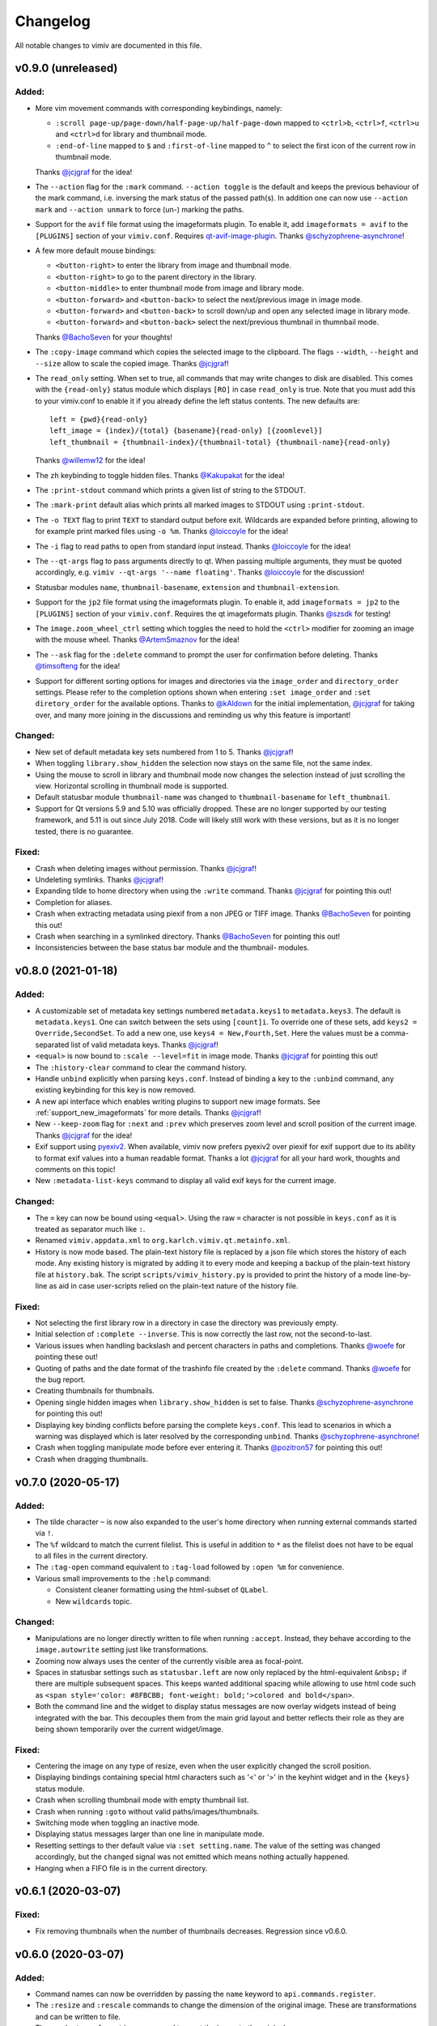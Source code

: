 Changelog
=========

All notable changes to vimiv are documented in this file.

v0.9.0 (unreleased)
-------------------

Added:
^^^^^^

* More vim movement commands with corresponding keybindings, namely:

  * ``:scroll page-up/page-down/half-page-up/half-page-down`` mapped to ``<ctrl>b``,
    ``<ctrl>f``, ``<ctrl>u`` and ``<ctrl>d`` for library and thumbnail mode.
  * ``:end-of-line`` mapped to ``$`` and ``:first-of-line`` mapped to ``^`` to select
    the first icon of the current row in thumbnail mode.

  Thanks `@jcjgraf <https://github.com/jcjgraf>`_ for the idea!
* The ``--action`` flag for the ``:mark`` command. ``--action toggle`` is the default
  and keeps the previous behaviour of the mark command, i.e. inversing the mark status
  of the passed path(s). In addition one can now use ``--action mark`` and
  ``--action unmark`` to force (un-) marking the paths.
* Support for the ``avif`` file format using the imageformats plugin. To enable it, add
  ``imageformats = avif`` to the ``[PLUGINS]`` section of your ``vimiv.conf``. Requires
  `qt-avif-image-plugin <https://github.com/novomesk/qt-avif-image-plugin>`_.
  Thanks `@schyzophrene-asynchrone`_!
* A few more default mouse bindings:

  * ``<button-right>`` to enter the library from image and thumbnail mode.
  * ``<button-right>`` to go to the parent directory in the library.
  * ``<button-middle>`` to enter thumbnail mode from image and library mode.
  * ``<button-forward>`` and ``<button-back>`` to select the next/previous image in
    image mode.
  * ``<button-forward>`` and ``<button-back>`` to scroll down/up and open any selected
    image in library mode.
  * ``<button-forward>`` and ``<button-back>`` select the next/previous thumbnail in
    thumnbail mode.

  Thanks `@BachoSeven`_ for your thoughts!
* The ``:copy-image`` command which copies the selected image to the clipboard. The
  flags ``--width``, ``--height`` and ``--size`` allow to scale the copied image.
  Thanks `@jcjgraf`_!
* The ``read_only`` setting. When set to true, all commands that may write changes to
  disk are disabled. This comes with the ``{read-only}`` status module which displays
  ``[RO]`` in case ``read_only`` is true. Note that you must add this to your
  vimiv.conf to enable it if you already define the left status contents. The new
  defaults are::

    left = {pwd}{read-only}
    left_image = {index}/{total} {basename}{read-only} [{zoomlevel}]
    left_thumbnail = {thumbnail-index}/{thumbnail-total} {thumbnail-name}{read-only}

  Thanks `@willemw12`_ for the idea!
* The ``zh`` keybinding to toggle hidden files.
  Thanks `@Kakupakat`_ for the idea!
* The ``:print-stdout`` command which prints a given list of string to the STDOUT.
* The ``:mark-print`` default alias which prints all marked images to STDOUT using
  ``:print-stdout``.
* The ``-o TEXT`` flag to print ``TEXT`` to standard output before exit. Wildcards are
  expanded before printing, allowing to for example print marked files using ``-o %m``.
  Thanks `@loiccoyle`_ for the idea!
* The ``-i`` flag to read paths to open from standard input instead.
  Thanks `@loiccoyle`_ for the idea!
* The ``--qt-args`` flag to pass arguments directly to qt. When passing multiple
  arguments, they must be quoted accordingly, e.g.
  ``vimiv --qt-args '--name floating'``.
  Thanks `@loiccoyle`_ for the discussion!
* Statusbar modules ``name``, ``thumbnail-basename``, ``extension`` and
  ``thumbnail-extension``.
* Support for the ``jp2`` file format using the imageformats plugin. To enable it, add
  ``imageformats = jp2`` to the ``[PLUGINS]`` section of your ``vimiv.conf``. Requires
  the qt imageformats plugin. Thanks `@szsdk`_ for testing!
* The ``image.zoom_wheel_ctrl`` setting which toggles the need to hold the ``<ctrl>``
  modifier for zooming an image with the mouse wheel. Thanks `@ArtemSmaznov`_ for the
  idea!
* The ``--ask`` flag for the ``:delete`` command to prompt the user for confirmation
  before deleting. Thanks `@timsofteng`_ for the idea!
* Support for different sorting options for images and directories via the
  ``image_order`` and ``directory_order`` settings. Please refer to the completion
  options shown when entering ``:set image_order`` and ``:set diretory_order`` for
  the available options. Thanks to `@kAldown`_ for the initial implementation,
  `@jcjgraf`_ for taking over, and many more joining in the discussions and reminding us
  why this feature is important!

Changed:
^^^^^^^^

* New set of default metadata key sets numbered from 1 to 5. Thanks `@jcjgraf`_!
* When toggling ``library.show_hidden`` the selection now stays on the same file, not
  the same index.
* Using the mouse to scroll in library and thumbnail mode now changes the selection
  instead of just scrolling the view. Horizontal scrolling in thumbnail mode is
  supported.
* Default statusbar module ``thumbnail-name`` was changed to ``thumbnail-basename`` for
  ``left_thumbnail``.
* Support for Qt versions 5.9 and 5.10 was officially dropped. These are no longer
  supported by our testing framework, and 5.11 is out since July 2018. Code will likely
  still work with these versions, but as it is no longer tested, there is no guarantee.

Fixed:
^^^^^^

* Crash when deleting images without permission. Thanks `@jcjgraf`_!
* Undeleting symlinks. Thanks `@jcjgraf`_!
* Expanding tilde to home directory when using the ``:write`` command. Thanks
  `@jcjgraf`_ for pointing this out!
* Completion for aliases.
* Crash when extracting metadata using piexif from a non JPEG or TIFF image. Thanks `@BachoSeven`_ for pointing this out!
* Crash when searching in a symlinked directory. Thanks `@BachoSeven`_ for pointing this
  out!
* Inconsistencies between the base status bar module and the thumbnail- modules.


v0.8.0 (2021-01-18)
-------------------

Added:
^^^^^^

* A customizable set of metadata key settings numbered ``metadata.keys1`` to
  ``metadata.keys3``. The default is ``metadata.keys1``. One can switch between the sets
  using ``[count]i``. To override one of these sets, add ``keys2 =
  Override,SecondSet``. To add a new one, use ``keys4 = New,Fourth,Set``. Here the
  values must be a comma-separated list of valid metadata keys. Thanks `@jcjgraf`_!
* ``<equal>`` is now bound to ``:scale --level=fit`` in image mode. Thanks `@jcjgraf`_
  for pointing this out!
* The ``:history-clear`` command to clear the command history.
* Handle ``unbind`` explicitly when parsing ``keys.conf``. Instead of binding a key to
  the ``:unbind`` command, any existing keybinding for this key is now removed.
* A new api interface which enables writing plugins to support new image formats. See
  :ref:`support_new_imageformats` for more details.
  Thanks `@jcjgraf`_!
* New ``--keep-zoom`` flag for ``:next`` and ``:prev`` which preserves zoom level and
  scroll position of the current image.
  Thanks `@jcjgraf`_ for the idea!
* Exif support using `pyexiv2 <https://python3-exiv2.readthedocs.io/>`_. When available,
  vimiv now prefers pyexiv2 over piexif for exif support due to its ability to format
  exif values into a human readable format. Thanks a lot
  `@jcjgraf`_ for all your hard work, thoughts and comments
  on this topic!
* New ``:metadata-list-keys`` command to display all valid exif keys for the current
  image.

Changed:
^^^^^^^^

* The ``=`` key can now be bound using ``<equal>``. Using the raw ``=`` character is not
  possible in ``keys.conf`` as it is treated as separator much like ``:``.
* Renamed ``vimiv.appdata.xml`` to ``org.karlch.vimiv.qt.metainfo.xml``.
* History is now mode based. The plain-text history file is replaced by a json file
  which stores the history of each mode. Any existing history is migrated by adding it
  to every mode and keeping a backup of the plain-text history file at ``history.bak``.
  The script ``scripts/vimiv_history.py`` is provided to print the history of a mode
  line-by-line as aid in case user-scripts relied on the plain-text nature of the
  history file.

Fixed:
^^^^^^

* Not selecting the first library row in a directory in case the directory was
  previously empty.
* Initial selection of ``:complete --inverse``. This is now correctly the last row, not
  the second-to-last.
* Various issues when handling backslash and percent characters in paths and
  completions. Thanks
  `@woefe`_ for pointing these out!
* Quoting of paths and the date format of the trashinfo file created by the ``:delete``
  command. Thanks `@woefe`_ for the bug report.
* Creating thumbnails for thumbnails.
* Opening single hidden images when ``library.show_hidden`` is set to false. Thanks
  `@schyzophrene-asynchrone`_ for pointing
  this out!
* Displaying key binding conflicts before parsing the complete ``keys.conf``. This lead
  to scenarios in which a warning was displayed which is later resolved by the
  corresponding ``unbind``. Thanks `@schyzophrene-asynchrone`_!
* Crash when toggling manipulate mode before ever entering it. Thanks
  `@pozitron57`_ for pointing this out!
* Crash when dragging thumbnails.


v0.7.0 (2020-05-17)
-------------------

Added:
^^^^^^

* The tilde character ``~`` is now also expanded to the user's home directory when
  running external commands started via ``!``.
* The ``%f`` wildcard to match the current filelist. This is useful in addition to ``*``
  as the filelist does not have to be equal to all files in the current directory.
* The ``:tag-open`` command equivalent to ``:tag-load`` followed by ``:open %m`` for
  convenience.
* Various small improvements to the ``:help`` command:

  * Consistent cleaner formatting using the html-subset of ``QLabel``.
  * New ``wildcards`` topic.

Changed:
^^^^^^^^

* Manipulations are no longer directly written to file when running ``:accept``.
  Instead, they behave according to the ``image.autowrite`` setting just like
  transformations.
* Zooming now always uses the center of the currently visible area as focal-point.
* Spaces in statusbar settings such as ``statusbar.left`` are now only replaced by
  the html-equivalent ``&nbsp;`` if there are multiple subsequent spaces. This keeps
  wanted additional spacing while allowing to use html code such as
  ``<span style='color: #8FBCBB; font-weight: bold;'>colored and bold</span>``.
* Both the command line and the widget to display status messages are now overlay
  widgets instead of being integrated with the bar. This decouples them from the main
  grid layout and better reflects their role as they are being shown temporarily over
  the current widget/image.

Fixed:
^^^^^^

* Centering the image on any type of resize, even when the user explicitly changed the
  scroll position.
* Displaying bindings containing special html characters such as '<' or '>' in the
  keyhint widget and in the ``{keys}`` status module.
* Crash when scrolling thumbnail mode with empty thumbnail list.
* Crash when running ``:goto`` without valid paths/images/thumbnails.
* Switching mode when toggling an inactive mode.
* Displaying status messages larger than one line in manipulate mode.
* Resetting settings to ther default value via ``:set setting.name``. The value of the
  setting was changed accordingly, but the ``changed`` signal was not emitted which
  means nothing actually happened.
* Hanging when a FIFO file is in the current directory.


v0.6.1 (2020-03-07)
-------------------

Fixed:
^^^^^^

* Fix removing thumbnails when the number of thumbnails decreases. Regression since
  v0.6.0.


v0.6.0 (2020-03-07)
-------------------

Added:
^^^^^^

* Command names can now be overridden by passing the ``name`` keyword to
  ``api.commands.register``.
* The ``:resize`` and ``:rescale`` commands to change the dimension of the original
  image. These are transformations and can be written to file.
* The ``:undo-transformations`` command to reset the image to the original.
* The ``:straighten`` command which displays a grid to straighten the current image.
  The image can then be straightened clockwise using the ``l``, ``>`` and ``L`` keys and
  counter-clockwise with ``h``, ``<`` and ``H``. Accept the changes with ``<return>``
  and reject them with ``<escape>``. It comes ith the ``{transformation-info}`` status
  module that displays the current straightening angle in degrees.
* The option to prompt the user for an answer using ``api.prompt.ask_question``. This
  comes with a blocking prompt which can be answered using key presses. The prompt can
  be styled with the ``prompt.font``, ``prompt.fg``, ``prompt.bg``,
  ``prompt.padding``, ``prompt.border_radius``, ``prompt.border`` and
  ``prompt.border.color`` styles.
* A new ``PromptSetting`` type which is essentially a boolean setting with the
  additional ``ask`` value. If the value is ``ask``, the user is prompted everytime the
  boolean state of this setting is requested.

Changed:
^^^^^^^^

* Removed prepended whitespace from completion options.
* The ``:nop`` command is now hidden from the completion.
* The function ``api.open`` had been renamed to ``api.open_paths`` to remove the clash
  with the python builtin. Using ``api.open`` directly is deprecated and will be removed
  in `v0.7.0`.
* The slideshow is always stopped when the image is unfocused.
* The ``image.autowrite`` setting is now ``ask`` by default. This should prevent
  surprises in case the changes are written to disk or discarded.
* ``:delete`` now only deletes images.

Fixed:
^^^^^^

* Always writing changed images to disk regardless of the ``image.autowrite`` setting.
* Segfault when applying manipulations.
* Crash when searching empty pathlist.
* Library column widths when starting in an empty directory.
* Reset image filelist selection when working directory content changes. We now ensure a
  custom selection, such as after ``:open %m``, is not replaced by all images in the
  working directory on a proposed reload.
* Selecting wrong path in library/thumbnail when deleting images in image mode.


v0.5.0 (2020-01-05)
-------------------

Added:
^^^^^^

* Basic support for binding mouse clicks and double clicks to commands. The relevant
  names are ``<button-NAME>`` and ``<double-button-NAME>``. Here ``NAME`` stands for the
  name of the mouse button to bind, e.g. ``left``, ``middle`` or ``right``.
* New ``imageformats`` plugin to ease adding support for additional image formats.
  Activate it by adding ``imageformats = name, ...`` to the plugins section of your
  ``vimiv.conf``. Here ``name, ...`` consists of the names of the image formats to add
  separated by a comma. Currently only the ``cr2`` raw format is implemented which
  requires `qt raw <https://gitlab.com/mardy/qtraw>`_.
* Path completion for the ``:mark`` command.
* Some help for migrating from the gtk version:

  * All gtk directories are backed up.
  * The tag files are migrated.
  * A welcome pop-up linking the :ref:`documentation <migrating>` is displayed.

Changed:
^^^^^^^^

* Saner default step for mouse zoom. Thanks `@OliverLew`_ for catching this.
* Completion api no longer provides a ``BaseFilter`` class. Instead, the
  ``FilterProxyModel`` is always used for completion filtering. Customization can only
  be done by adding new completion models inheriting from ``BaseModel``.
* Completion widget is now shown/hidden depending on if there are completions or not.
* The ``:goto`` command can now be run with count only, e.g. ``:2goto``.
* The ``:goto`` command now consistently uses the modulo operator in all modes if the
  passed number is larger than the allowed maximum.

Fixed:
^^^^^^

* Showing keyhint widget in command mode.
* Partial matches with special keys such as ``<tab>``.
* The ``-s`` command line option to temporarily set an option. Broken since v0.4.0.
* Support for some jpg files not recognized by the ``imghdr`` module. Thanks
  `@maximbaz`_ for the help.
* Undefined behaviour when running ``:enter command``. This now displays an error
  message and hints that ``:command`` or ``:search`` should be used instead.


v0.4.1 (2019-12-01)
-------------------

Fixed:
^^^^^^

* Not clearing existing status messages when pressing a key.


v0.4.0 (2019-12-01)
-------------------

Added:
^^^^^^

* The option to reference environment variables in the configuration files using
  ``${env:VARIABLE}``.
* The ``-b``, ``--basedir`` argument to override the base directory for storage. In
  contrast to ``--temp-basedir`` the directory is not deleted later.
* ``:rename`` and ``mark-rename`` commands to rename files starting from a common base.
* Panning images with the left mouse button.
* Zooming images with control+mouse-wheel.
* Path focus synchronization between all modes. Library and thumbnail mode are always
  synchronized. To keep the image synchronized with the others, either the ``n`` and
  ``p`` bindings can be used in the library, or the image can be opened explicitly. This
  behaviour is intended as opening a new image for every scroll in library/thumbnail
  would degrade performance significantly.

Changed:
^^^^^^^^

* External commands started with ``!`` no longer run in a sub-shell. To run commands
  with a sub-shell use ``:spawn`` instead.
* The selected path in the library is centered as in thumbnail mode if possible.
* The library always focuses the child directory when entering the parent directory via
  ``:scroll left``.
* The completion widget no longer has padding but instead keeps one space to align with
  the ``:`` in the command line. To simplify alignment, ``statusbar.padding`` option now
  only applies to the top and bottom.
* The vertical scrollbar in the completion widget is now hidden.
* A reason should now be passed to ``api.status.update`` and ``api.status.clear`` for
  logging purposes. Not passing a reason is deprecated and will be removed in `v0.5.0`.

Fixed:
^^^^^^

* Fuzzy path completion.
* Setting ``monitor_filesystem`` to ``false`` during runtime.
* Crash when entering command mode with ``{filesize}`` status module.
* XDG related directories such as XDG_CONFIG_HOME are created with mode 700 as expected
  by the XDG standard if they do not exist.
* Writing image changes on quit.
* Crash when running transform-related commands without valid pixmap.

Removed:
^^^^^^^^

* All ``completion.scrollbar`` related styles as the scrollbar is now hidden.


v0.3.0 (2019-11-01)
-------------------

Added:
^^^^^^

* Elements in library and thumbnail can be selected with a mouse double click.
* Library and thumbnail selection color is dimmed when the corresponding widget is not
  focused. It comes with the style options ``library.selected.bg.unfocus`` and
  ``thumbnail.selected.bg.unfocus``.
* Pop-up window to show keybindings for current mode. It can be shown with the
  ``:keybindings`` command and comes with the style options
  ``keybindings.bindings.color`` and ``keybindings.highlight.color``.
* Default left statusbar setting for manipulate mode showing basename, image size,
  modification date and the processing indicator.
* New ``:help`` command to display help messages on commands, settings and some general
  information.

Changed:
^^^^^^^^

* Any parsing errors when reading configuration files now log an error message and exit
  vimiv.
* The ``--config`` argument overrides the default user configuration path instead of
  appending to it. This is consistent with the ``--keyfile`` argument.
* Completely broken user styles now log an error message and exit vimiv instead of
  falling back to the default. This is consistent with the configuration file handling.
* Class instances can now be retrieved from the object registry via ``Class.instance``
  instead of ``objreg.get(Class)``. The old syntax has been deprecated and will be
  removed in `v0.4.0`.
* Show full command description on ``:command -h`` instead of the default help created
  by argparse.
* Default statusbar message timeout increased to 1 minute to make ``:command -h`` more
  usable.

Fixed:
^^^^^^

* The UI no longer blocks when processing working directory changes.
* Search reacts appropriately when the working directory changes. If the content is
  updated, search is re-run. When a new directory is opened, search is cleared.
* Support for colors with alpha-channel in styles file.
* Status messages are shown even if the bar is hidden.
* Setting the style option from the command-line via ``-s style NAME``.
* Crash when passing an invalid mode to commands.
* Mixing command and search history when cycling history without substring match.
* Switching between cycling history with and without substring match.
* Aliasing to commands including the ``%`` and ``%m`` wildcards.

Removed:
^^^^^^^^

* Support for colors in 3-digit hex format (#RGB), use #RRGGBB instead.


v0.2.0 (2019-10-01)
-------------------

Added:
^^^^^^

* A global ``font`` style option to set all fonts at once. If a local option such as
  ``statusbar.font`` is defined, it overrides the global option.
* New widget to display image metadata with the ``:metadata`` command bound to ``i`` in
  image mode by default. It comes with the style options ``metadata.bg``,
  ``metadata.padding`` and ``metadata.border_radius``.
* Completion of tag names for the ``:tag-*`` commands.
* The ``--command`` argument to run arbitrary commands on startup.
* Logging is now modular, especially for debugging. This comes with the ``--debug``
  argument which accepts the names of modules to debug.  E.g. ``--debug startup`` would
  show all debug messages from ``vimiv/startup.py`` without setting the global log level
  to ``DEBUG``.
* It is now possible to chain multiple commands with ``&&``. E.g. ``:write && quit``.
* New ``--open-selected`` flag for scroll and goto commands in library which
  automatically opens any selected image. Added keybindings are ``n`` and ``p`` for
  scrolling up/down and ``go`` for goto with this flag.

Changed:
^^^^^^^^

* All styles are now based upon base16. Therefore custom styles must define the colors
  ``base00`` to ``base0f``. All other style options are optional.
* Plugins now receive the additional information in the config file as first argument of
  their ``init`` function. ``init`` without arguments has been deprecated and will be
  removed in `v0.3.0`.

Fixed:
^^^^^^

* Elided text is now calculated correctly in the library.
* Setting value completions are no longer appended to the existing suggestions when the
  setting is changed.
* Overlay widgets are always raised in addition to shown ensuring them to be visible.
* Completions are now mode dependent removing misleading completions such as undelete in
  manipulate mode.
* Crash when trying to open tag which does not exist or has wrong permissions.
* Crash when loading a plugin with a syntax error.
* Running accepted manipulations multiple times as the changes were not reset.

Removed:
^^^^^^^^

* The ``--slideshow`` argument as it was broken and can easily be emulated by the new
  ``--command`` argument using ``--command slideshow``.


v0.1.0 (2019-08-15)
-------------------

Initial release of the Qt version.


.. _@jcjgraf: https://github.com/jcjgraf
.. _@woefe: https://github.com/woefe
.. _@schyzophrene-asynchrone: https://github.com/schyzophrene-asynchrone
.. _@pozitron57: https://github.com/pozitron57
.. _@OliverLew: https://github.com/OliverLew
.. _@maximbaz: https://github.com/maximbaz
.. _@BachoSeven: https://github.com/BachoSeven
.. _@willemw12: https://github.com/willemw12
.. _@Kakupakat: https://github.com/Kakupakat
.. _@loiccoyle: https://github.com/loiccoyle
.. _@szsdk: https://github.com/szsdk
.. _@ArtemSmaznov: https://github.com/ArtemSmaznov
.. _@timsofteng: https://github.com/timsofteng
.. _@kAldown: https://github.com/kaldown
